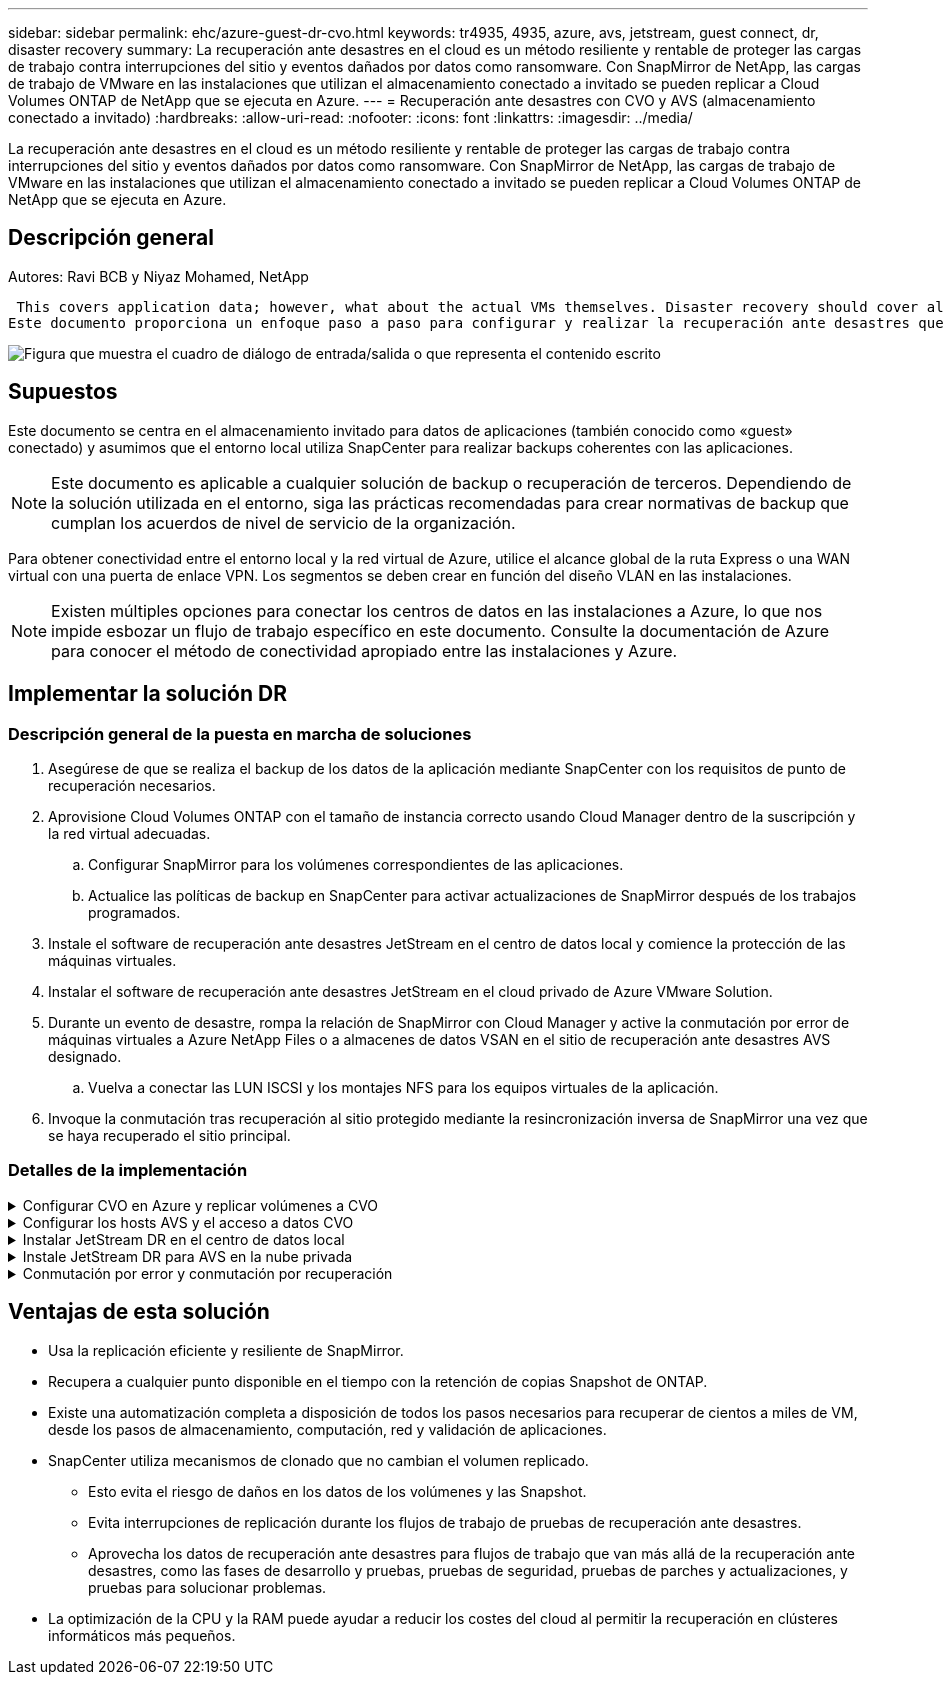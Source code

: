 ---
sidebar: sidebar 
permalink: ehc/azure-guest-dr-cvo.html 
keywords: tr4935, 4935, azure, avs, jetstream, guest connect, dr, disaster recovery 
summary: La recuperación ante desastres en el cloud es un método resiliente y rentable de proteger las cargas de trabajo contra interrupciones del sitio y eventos dañados por datos como ransomware. Con SnapMirror de NetApp, las cargas de trabajo de VMware en las instalaciones que utilizan el almacenamiento conectado a invitado se pueden replicar a Cloud Volumes ONTAP de NetApp que se ejecuta en Azure. 
---
= Recuperación ante desastres con CVO y AVS (almacenamiento conectado a invitado)
:hardbreaks:
:allow-uri-read: 
:nofooter: 
:icons: font
:linkattrs: 
:imagesdir: ../media/


[role="lead"]
La recuperación ante desastres en el cloud es un método resiliente y rentable de proteger las cargas de trabajo contra interrupciones del sitio y eventos dañados por datos como ransomware. Con SnapMirror de NetApp, las cargas de trabajo de VMware en las instalaciones que utilizan el almacenamiento conectado a invitado se pueden replicar a Cloud Volumes ONTAP de NetApp que se ejecuta en Azure.



== Descripción general

Autores: Ravi BCB y Niyaz Mohamed, NetApp

 This covers application data; however, what about the actual VMs themselves. Disaster recovery should cover all dependent components, including virtual machines, VMDKs, application data, and more. To accomplish this, SnapMirror along with Jetstream can be used to seamlessly recover workloads replicated from on-premises to Cloud Volumes ONTAP while using vSAN storage for VM VMDKs.
Este documento proporciona un enfoque paso a paso para configurar y realizar la recuperación ante desastres que utiliza SnapMirror, JetStream y la solución Azure VMware (AVS) de NetApp.

image:dr-cvo-avs-image1.png["Figura que muestra el cuadro de diálogo de entrada/salida o que representa el contenido escrito"]



== Supuestos

Este documento se centra en el almacenamiento invitado para datos de aplicaciones (también conocido como «guest» conectado) y asumimos que el entorno local utiliza SnapCenter para realizar backups coherentes con las aplicaciones.


NOTE: Este documento es aplicable a cualquier solución de backup o recuperación de terceros. Dependiendo de la solución utilizada en el entorno, siga las prácticas recomendadas para crear normativas de backup que cumplan los acuerdos de nivel de servicio de la organización.

Para obtener conectividad entre el entorno local y la red virtual de Azure, utilice el alcance global de la ruta Express o una WAN virtual con una puerta de enlace VPN. Los segmentos se deben crear en función del diseño VLAN en las instalaciones.


NOTE: Existen múltiples opciones para conectar los centros de datos en las instalaciones a Azure, lo que nos impide esbozar un flujo de trabajo específico en este documento. Consulte la documentación de Azure para conocer el método de conectividad apropiado entre las instalaciones y Azure.



== Implementar la solución DR



=== Descripción general de la puesta en marcha de soluciones

. Asegúrese de que se realiza el backup de los datos de la aplicación mediante SnapCenter con los requisitos de punto de recuperación necesarios.
. Aprovisione Cloud Volumes ONTAP con el tamaño de instancia correcto usando Cloud Manager dentro de la suscripción y la red virtual adecuadas.
+
.. Configurar SnapMirror para los volúmenes correspondientes de las aplicaciones.
.. Actualice las políticas de backup en SnapCenter para activar actualizaciones de SnapMirror después de los trabajos programados.


. Instale el software de recuperación ante desastres JetStream en el centro de datos local y comience la protección de las máquinas virtuales.
. Instalar el software de recuperación ante desastres JetStream en el cloud privado de Azure VMware Solution.
. Durante un evento de desastre, rompa la relación de SnapMirror con Cloud Manager y active la conmutación por error de máquinas virtuales a Azure NetApp Files o a almacenes de datos VSAN en el sitio de recuperación ante desastres AVS designado.
+
.. Vuelva a conectar las LUN ISCSI y los montajes NFS para los equipos virtuales de la aplicación.


. Invoque la conmutación tras recuperación al sitio protegido mediante la resincronización inversa de SnapMirror una vez que se haya recuperado el sitio principal.




=== Detalles de la implementación

.Configurar CVO en Azure y replicar volúmenes a CVO
[%collapsible]
====
El primer paso es configurar Cloud Volumes ONTAP en Azure (link:azure-guest.html["Enlace"^]) Y replicar los volúmenes deseados en Cloud Volumes ONTAP con las frecuencias y retentions de instantánea deseadas.

image:dr-cvo-avs-image2.png["Figura que muestra el cuadro de diálogo de entrada/salida o que representa el contenido escrito"]

====
.Configurar los hosts AVS y el acceso a datos CVO
[%collapsible]
====
Dos factores importantes que se deben tener en cuenta al implementar el SDDC son el tamaño del clúster en la solución Azure VMware y el tiempo que se debe mantener el SDDC en servicio. Estas dos consideraciones clave para una solución de recuperación ante desastres ayudan a reducir los costes operativos generales. SDDC puede ser de tan solo tres hosts, hasta un clúster de varios hosts en una puesta en marcha a escala completa.

La decisión de poner en marcha un clúster AVS se basa principalmente en los requisitos de RPO/RTO. Con la solución para Azure VMware, el SDDC se puede aprovisionar justo a tiempo como preparación para pruebas o ante un desastre real. Un SDDC implementado en el tiempo ahorra en costes de host ESXi cuando no se enfrenta a un desastre. Sin embargo, esta forma de puesta en marcha afecta al objetivo de tiempo de recuperación en unas pocas horas, mientras que se aprovisiona SDDC.

La opción más común implementada es tener SDDC en funcionamiento en un modo de funcionamiento siempre activo y con luz piloto. Esta opción proporciona una huella pequeña de tres hosts siempre disponibles y también acelera las operaciones de recuperación, ya que proporciona una línea de base en ejecución para las actividades de simulación y comprobaciones de cumplimiento de normativas, lo que evita el riesgo de que se produzca una desviación operativa entre los sitios de producción y de recuperación ante desastres. El grupo piloto se puede escalar verticalmente rápidamente hasta el nivel deseado cuando es necesario para gestionar un evento de recuperación ante desastres real.

Para configurar AVS SDDC (ya sea a petición o en modo piloto), consulte link:azure-setup.html["Ponga en marcha y configure el entorno de virtualización en Azure"^]. Como requisito previo, verifique que los equipos virtuales invitados que residen en los hosts AVS pueden consumir datos de Cloud Volumes ONTAP una vez establecida la conectividad.

Una vez que Cloud Volumes ONTAP y AVS se hayan configurado correctamente, comience a configurar JetStream para automatizar la recuperación de las cargas de trabajo en las instalaciones en AVS (VM con VMDK de aplicación y equipos virtuales con almacenamiento en invitado) mediante el mecanismo VAIO y aprovechando SnapMirror para copias de volúmenes de aplicación en Cloud Volumes ONTAP.

====
.Instalar JetStream DR en el centro de datos local
[%collapsible]
====
El software JetStream DR consta de tres componentes principales: JetStream DR Management Server Virtual Appliance (MSA), DR Virtual Appliance (DRVA) y componentes host (paquetes de filtros de I/o). MSA se utiliza para instalar y configurar componentes host en el cluster informático y, a continuación, administrar el software JetStream DR. El proceso de instalación es el siguiente:

. Compruebe los requisitos previos.
. Ejecute la herramienta de planificación de la capacidad para realizar recomendaciones de recursos y configuración.
. Implemente JetStream DR MSA en cada host de vSphere en el clúster designado.
. Inicie MSA usando su nombre DNS en un explorador.
. Registre el servidor vCenter con el MSA.
. Una vez que se haya puesto en marcha JetStream DR MSA y se haya registrado vCenter Server, desplácese hasta el complemento de recuperación ante desastres JetStream con vSphere Web Client. Para ello, vaya a Datacenter > Configure > JetStream DR.
+
image:dr-cvo-avs-image3.png["Figura que muestra el cuadro de diálogo de entrada/salida o que representa el contenido escrito"]

. Desde la interfaz DR de JetStream, realice las siguientes tareas:
+
.. Configure el clúster con el paquete de filtro de I/O.
+
image:dr-cvo-avs-image4.png["Figura que muestra el cuadro de diálogo de entrada/salida o que representa el contenido escrito"]

.. Añada el almacenamiento de Azure Blob que está situado en el sitio de recuperación.
+
image:dr-cvo-avs-image5.png["Figura que muestra el cuadro de diálogo de entrada/salida o que representa el contenido escrito"]



. Implemente el número necesario de dispositivos virtuales de recuperación ante desastres (DRVAs) desde la ficha Appliances (dispositivos virtuales).
+

NOTE: Utilice la herramienta de planificación de la capacidad para calcular el número de DRVAs necesarios.

+
image:dr-cvo-avs-image6.png["Figura que muestra el cuadro de diálogo de entrada/salida o que representa el contenido escrito"]

+
image:dr-cvo-avs-image7.png["Figura que muestra el cuadro de diálogo de entrada/salida o que representa el contenido escrito"]

. Cree volúmenes de registro de replicación para cada DRVA utilizando el VMDK desde los almacenes de datos disponibles o el pool de almacenamiento iSCSI compartido independiente.
+
image:dr-cvo-avs-image8.png["Figura que muestra el cuadro de diálogo de entrada/salida o que representa el contenido escrito"]

. En la pestaña Protected Domains, cree la cantidad necesaria de dominios protegidos utilizando información acerca del sitio de Azure Blob Storage, la instancia de DRVA y el registro de replicación. Un dominio protegido define una máquina virtual o un conjunto específico de máquinas virtuales de aplicación dentro del clúster que se protegen en conjunto y asignó un orden de prioridad para las operaciones de conmutación por error y conmutación tras recuperación.
+
image:dr-cvo-avs-image9.png["Figura que muestra el cuadro de diálogo de entrada/salida o que representa el contenido escrito"]

+
image:dr-cvo-avs-image10.png["Figura que muestra el cuadro de diálogo de entrada/salida o que representa el contenido escrito"]

. Seleccione las máquinas virtuales que se van a proteger y agrupe las máquinas virtuales en grupos de aplicaciones en función de la dependencia. Las definiciones de aplicaciones le permiten agrupar conjuntos de máquinas virtuales en grupos lógicos que contengan sus órdenes de arranque, retrasos de arranque y validaciones de aplicaciones opcionales que se pueden ejecutar tras la recuperación.
+

NOTE: Asegúrese de que se utilice el mismo modo de protección para todas las máquinas virtuales de un dominio protegido.

+

NOTE: El modo Write-Back (VMDK) ofrece un mayor rendimiento.

+
image:dr-cvo-avs-image11.png["Figura que muestra el cuadro de diálogo de entrada/salida o que representa el contenido escrito"]

. Asegúrese de que los volúmenes de registros de replicación se colocan en un almacenamiento de alto rendimiento.
+
image:dr-cvo-avs-image12.png["Figura que muestra el cuadro de diálogo de entrada/salida o que representa el contenido escrito"]

. Una vez que haya terminado, haga clic en Iniciar protección para el dominio protegido. Esto inicia la replicación de datos de las máquinas virtuales seleccionadas en el almacén BLOB designado.
+
image:dr-cvo-avs-image13.png["Figura que muestra el cuadro de diálogo de entrada/salida o que representa el contenido escrito"]

. Una vez finalizada la replicación, el estado de protección del equipo virtual se Marca como recuperable.
+
image:dr-cvo-avs-image14.png["Figura que muestra el cuadro de diálogo de entrada/salida o que representa el contenido escrito"]

+

NOTE: Los runbooks pueden configurarse para agrupar los equipos virtuales (denominados «grupo de recuperación»), establecer la secuencia de órdenes de arranque y modificar la configuración de CPU/memoria junto con las configuraciones de IP.

. Haga clic en Configuración y, a continuación, en el enlace Configurar libro de ejecución para configurar el grupo de libro de ejecución.
+
image:dr-cvo-avs-image15.png["Figura que muestra el cuadro de diálogo de entrada/salida o que representa el contenido escrito"]

. Haga clic en el botón Crear grupo para comenzar a crear un nuevo grupo runbook.
+

NOTE: Si es necesario, en la parte inferior de la pantalla, aplique scripts previos y posteriores personalizados para que se ejecuten automáticamente antes y después del funcionamiento del grupo runbook. Asegúrese de que los scripts de Runbook residen en el servidor de administración.

+
image:dr-cvo-avs-image16.png["Figura que muestra el cuadro de diálogo de entrada/salida o que representa el contenido escrito"]

. Edite la configuración de la máquina virtual según sea necesario. Especifique los parámetros para recuperar las VM, incluida la secuencia de arranque, el retraso de arranque (especificado en segundos), el número de CPU y la cantidad de memoria que se debe asignar. Cambie la secuencia de arranque de las VM haciendo clic en las flechas arriba o abajo. También se proporcionan opciones para conservar MAC.
+
image:dr-cvo-avs-image17.png["Figura que muestra el cuadro de diálogo de entrada/salida o que representa el contenido escrito"]

. Las direcciones IP estáticas pueden configurarse manualmente para las máquinas virtuales individuales del grupo. Haga clic en el enlace NIC View de una máquina virtual para configurar manualmente las opciones de su dirección IP.
+
image:dr-cvo-avs-image18.png["Figura que muestra el cuadro de diálogo de entrada/salida o que representa el contenido escrito"]

. Haga clic en el botón Configure para guardar los ajustes de NIC de los equipos virtuales correspondientes.
+
image:dr-cvo-avs-image19.png["Figura que muestra el cuadro de diálogo de entrada/salida o que representa el contenido escrito"]

+
image:dr-cvo-avs-image20.png["Figura que muestra el cuadro de diálogo de entrada/salida o que representa el contenido escrito"]



El estado de los runbooks de conmutación por error y conmutación por recuperación se muestra ahora como configurado. Los grupos de runbooks de conmutación por error y conmutación tras recuperación se crean en parejas utilizando el mismo grupo inicial de máquinas virtuales y configuraciones. Si es necesario, la configuración de cualquier grupo runbook se puede personalizar individualmente haciendo clic en el vínculo Detalles correspondiente y realizando cambios.

====
.Instale JetStream DR para AVS en la nube privada
[%collapsible]
====
Una práctica recomendada para un sitio de recuperación (AVS) es crear un clúster de tres nodos de luz piloto con antelación. Esto permite configurar la infraestructura del centro de recuperación, lo que incluye lo siguiente:

* Segmentos de red de destino, firewalls, servicios como DHCP y DNS, etc.
* Instalación de JetStream DR para AVS
* La configuración de volúmenes ANF como almacenes de datos y mucho más


Jetstream DR admite un modo RTO casi cero para los dominios de misión crítica. Para estos dominios, el almacenamiento de destino debe estar preinstalado. ANF es un tipo de almacenamiento recomendado en este caso.


NOTE: La configuración de la red, incluida la creación de segmentos, se debe configurar en el clúster AVS para que coincida con los requisitos en las instalaciones.


NOTE: Según los requisitos del acuerdo de nivel de servicio y el objetivo de tiempo de recuperación, puede utilizar la conmutación por error continua o el modo de conmutación por error normal (estándar). Para lograr un objetivo de tiempo de recuperación cercano a cero, debe comenzar una rehidratación continua en el sitio de recuperación.

. Para instalar JetStream DR para AVS en un cloud privado de Azure VMware Solution, utilice el comando Run. En el portal de Azure, vaya a la solución VMware de Azure, seleccione la nube privada y seleccione Ejecutar comando > Paquetes > JSDR.Configuration.
+

NOTE: El usuario CloudAdmin predeterminado de la solución VMware de Azure no tiene suficientes privilegios para instalar JetStream DR para AVS. La solución Azure VMware permite una instalación simplificada y automatizada de la recuperación ante desastres de JetStream mediante la llamada al comando Azure VMware Solution Run para la recuperación ante desastres de JetStream.

+
La siguiente captura de pantalla muestra la instalación mediante una dirección IP basada en DHCP.

+
image:dr-cvo-avs-image21.png["Figura que muestra el cuadro de diálogo de entrada/salida o que representa el contenido escrito"]

. Una vez finalizada la instalación de JetStream DR para AVS, actualice el explorador. Para acceder a la interfaz de usuario de recuperación ante desastres de JetStream, vaya a SDDC Datacenter > Configure > JetStream DR.
+
image:dr-cvo-avs-image22.png["Figura que muestra el cuadro de diálogo de entrada/salida o que representa el contenido escrito"]

. Desde la interfaz DR de JetStream, realice las siguientes tareas:
+
.. Añada la cuenta de Azure Blob Storage que se utilizó para proteger el clúster local como sitio de almacenamiento y, a continuación, ejecute la opción Scan Domains.
.. En la ventana emergente de diálogo que aparece, seleccione el dominio protegido que desea importar y, a continuación, haga clic en el vínculo Importar.
+
image:dr-cvo-avs-image23.png["Figura que muestra el cuadro de diálogo de entrada/salida o que representa el contenido escrito"]



. El dominio se importa para la recuperación. Vaya a la ficha Dominios protegidos y compruebe que el dominio deseado se ha seleccionado o elija el que desee en el menú Seleccionar dominio protegido. Se muestra una lista de las máquinas virtuales recuperables del dominio protegido.
+
image:dr-cvo-avs-image24.png["Figura que muestra el cuadro de diálogo de entrada/salida o que representa el contenido escrito"]

. Después de importar los dominios protegidos, implemente dispositivos DRVA.
+

NOTE: Estos pasos también se pueden automatizar mediante planes creados por CPT.

. Cree volúmenes de registros de replicación con almacenes de datos VSAN o ANF disponibles.
. Importe los dominios protegidos y configure el va de recuperación para utilizar un almacén de datos ANF para las ubicaciones de las máquinas virtuales.
+
image:dr-cvo-avs-image25.png["Figura que muestra el cuadro de diálogo de entrada/salida o que representa el contenido escrito"]

+

NOTE: Asegúrese de que DHCP está habilitado en el segmento seleccionado y de que hay suficientes IP disponibles. Las IP dinámicas se utilizan temporalmente mientras se recuperan los dominios. Cada VM que se recupera (incluida la rehidratación continua) requiere una IP dinámica individual. Una vez finalizada la recuperación, se libera la IP y se puede volver a utilizar.

. Seleccione la opción de conmutación por error adecuada (conmutación por error continua o conmutación por error). En este ejemplo, se selecciona la rehidratación continua (conmutación por error continua).
+

NOTE: Aunque los modos de conmutación por error continua y conmutación por error varían cuando se realiza la configuración, ambos modos de conmutación por error se configuran siguiendo los mismos pasos. Los pasos de conmutación por error se configuran y se realizan de forma conjunta en respuesta a un evento de desastre. La conmutación por error continua se puede configurar en cualquier momento y luego se puede ejecutar en segundo plano durante el funcionamiento normal del sistema. Una vez ocurrido un evento de desastre, la conmutación al respaldo continua se completa para transferir inmediatamente la propiedad de las máquinas virtuales protegidas al sitio de recuperación (objetivo de tiempo de recuperación cercano a cero).

+
image:dr-cvo-avs-image26.png["Figura que muestra el cuadro de diálogo de entrada/salida o que representa el contenido escrito"]



El proceso de conmutación al respaldo continua comienza y su progreso se puede supervisar desde la interfaz de usuario. Al hacer clic en el icono azul de la sección Paso actual se muestra una ventana emergente que muestra los detalles del paso actual del proceso de conmutación por error.

====
.Conmutación por error y conmutación por recuperación
[%collapsible]
====
. Cuando se produce un desastre en el clúster protegido del entorno local (fallo parcial o completo), puede activarse la conmutación por error para máquinas virtuales mediante Jetstream tras romper la relación de SnapMirror con los volúmenes de aplicaciones correspondientes.
+
image:dr-cvo-avs-image27.png["Figura que muestra el cuadro de diálogo de entrada/salida o que representa el contenido escrito"]

+
image:dr-cvo-avs-image28.png["Figura que muestra el cuadro de diálogo de entrada/salida o que representa el contenido escrito"]

+

NOTE: Este paso puede automatizarse fácilmente para facilitar el proceso de recuperación.

. Acceda a Jetstream UI en AVS SDDC (destino) y active la opción de recuperación tras fallos para completar la recuperación tras fallos. La barra de tareas muestra el progreso de las actividades de failover.
+
En la ventana de diálogo que aparece al finalizar la conmutación por error, la tarea de conmutación por error se puede especificar como planificada o se supone que se fuerza.

+
image:dr-cvo-avs-image29.png["Figura que muestra el cuadro de diálogo de entrada/salida o que representa el contenido escrito"]

+
image:dr-cvo-avs-image30.png["Figura que muestra el cuadro de diálogo de entrada/salida o que representa el contenido escrito"]

+
La conmutación por error forzada asume que el sitio principal ya no está accesible y que el sitio de recuperación debería asumir directamente la propiedad del dominio protegido.

+
image:dr-cvo-avs-image31.png["Figura que muestra el cuadro de diálogo de entrada/salida o que representa el contenido escrito"]

+
image:dr-cvo-avs-image32.png["Figura que muestra el cuadro de diálogo de entrada/salida o que representa el contenido escrito"]

. Una vez finalizada la conmutación por error continua, aparece un mensaje que confirma la finalización de la tarea. Una vez finalizada la tarea, acceda a los equipos virtuales recuperados para configurar sesiones ISCSI o NFS.
+

NOTE: El modo de recuperación tras fallos cambia a ejecutarse en Failover y el estado del equipo virtual es recuperable. Todas las máquinas virtuales del dominio protegido ahora se ejecutan en el sitio de recuperación con el estado especificado por la configuración de runbook para conmutación por error.

+

NOTE: Para verificar la configuración de recuperación tras fallos y la infraestructura, JetStream puede utilizarse en modo de prueba (opción de conmutación por error de prueba) para observar la recuperación de máquinas virtuales y sus datos desde el almacén de objetos en un entorno de recuperación de pruebas. Cuando se ejecuta un procedimiento de conmutación por error en el modo de prueba, su operación se asemeja a un proceso de conmutación por error real.

+
image:dr-cvo-avs-image33.png["Figura que muestra el cuadro de diálogo de entrada/salida o que representa el contenido escrito"]

. Después de recuperar las máquinas virtuales, utilice la recuperación ante desastres de almacenamiento para el almacenamiento invitado. Para demostrar este proceso, se utiliza SQL Server en este ejemplo.
. Inicie sesión en el SnapCenter VM recuperado en AVS SDDC y habilite el modo de recuperación ante desastres.
+
.. Acceda a la interfaz de usuario de SnapCenter mediante el comando browserN.
+
image:dr-cvo-avs-image34.png["Figura que muestra el cuadro de diálogo de entrada/salida o que representa el contenido escrito"]

.. En la página Settings, vaya a Settings > Global Settings > Disaster Recovery.
.. Seleccione Enable Disaster Recovery.
.. Haga clic en Apply.
+
image:dr-cvo-avs-image35.png["Figura que muestra el cuadro de diálogo de entrada/salida o que representa el contenido escrito"]

.. Compruebe si el trabajo de recuperación ante desastres está habilitado. Para ello, haga clic en Monitor > Jobs.
+

NOTE: NetApp SnapCenter 4.6 o posterior deben utilizarse para la recuperación ante desastres de almacenamiento. En las versiones anteriores, se deben utilizar snapshots coherentes con la aplicación (replicados mediante SnapMirror) y se debe ejecutar la recuperación manual en caso de que los backups anteriores se recuperen en el centro de recuperación ante desastres.



. Asegúrese de que la relación de SnapMirror esté rota.
+
image:dr-cvo-avs-image36.png["Figura que muestra el cuadro de diálogo de entrada/salida o que representa el contenido escrito"]

. Asociar la LUN de Cloud Volumes ONTAP a la máquina virtual invitada de SQL recuperada con las mismas letras de unidad.
+
image:dr-cvo-avs-image37.png["Figura que muestra el cuadro de diálogo de entrada/salida o que representa el contenido escrito"]

. Abra el iniciador iSCSI, borre la sesión desconectada anterior y añada el nuevo destino junto con la multivía para los volúmenes Cloud Volumes ONTAP replicados.
+
image:dr-cvo-avs-image38.png["Figura que muestra el cuadro de diálogo de entrada/salida o que representa el contenido escrito"]

. Asegúrese de que todos los discos están conectados utilizando las mismas letras de unidad que se usaron antes de la recuperación ante desastres.
+
image:dr-cvo-avs-image39.png["Figura que muestra el cuadro de diálogo de entrada/salida o que representa el contenido escrito"]

. Reinicie el servicio del servidor MSSQL.
+
image:dr-cvo-avs-image40.png["Figura que muestra el cuadro de diálogo de entrada/salida o que representa el contenido escrito"]

. Asegúrese de que los recursos SQL vuelven a estar en línea.
+
image:dr-cvo-avs-image41.png["Figura que muestra el cuadro de diálogo de entrada/salida o que representa el contenido escrito"]

+

NOTE: En el caso de NFS, asocie los volúmenes con el comando Mount y actualice el `/etc/fstab` entradas.

+
En este momento, pueden ejecutarse las operaciones y el negocio continúa de forma normal.

+

NOTE: En el extremo de NSX-T, es posible crear una pasarela de nivel 1 dedicada separada para simular escenarios de conmutación por error. De este modo, se garantiza que todas las cargas de trabajo se puedan comunicar entre sí, pero que ningún tráfico pueda enrutarse tanto dentro como fuera del entorno, de modo que las tareas de clasificación, contención o endurecimiento se puedan realizar sin riesgo de contaminación cruzada. Esta operación se encuentra fuera del alcance de este documento, pero se puede realizar fácilmente para simular el aislamiento.



Una vez que la instalación principal esté activa y en funcionamiento de nuevo, puede realizar la conmutación tras recuperación. JetStream reanuda la protección de máquinas virtuales y debe revertirse la relación de SnapMirror.

. Restaure el entorno de sus instalaciones. En función del tipo de incidente de desastre, podría ser necesario restaurar o verificar la configuración del clúster protegido. Si es necesario, puede que sea necesario volver a instalar el software JetStream DR.
. Acceda al entorno local restaurado, vaya a la interfaz de usuario de recuperación ante desastres de Jetstream y seleccione el dominio protegido adecuado. Una vez que el sitio protegido esté listo para la conmutación tras recuperación, seleccione la opción de conmutación por recuperación en la interfaz de usuario.
+

NOTE: El plan de conmutación por recuperación generado por CPT también se puede usar para iniciar la devolución de los equipos virtuales y sus datos del almacén de objetos al entorno VMware original.

+
image:dr-cvo-avs-image42.png["Figura que muestra el cuadro de diálogo de entrada/salida o que representa el contenido escrito"]

+

NOTE: Especifique la demora máxima después de pausar las máquinas virtuales en el sitio de recuperación y reiniciarlas en el sitio protegido. El tiempo necesario para completar este proceso incluye la finalización de la replicación tras detener la conmutación por error de las máquinas virtuales, el tiempo necesario para limpiar el sitio de recuperación y el tiempo necesario para recrear las máquinas virtuales en el sitio protegido. NetApp recomienda 10 minutos.

+
image:dr-cvo-avs-image43.png["Figura que muestra el cuadro de diálogo de entrada/salida o que representa el contenido escrito"]

. Completar el proceso de conmutación tras recuperación y, a continuación, confirmar la reanudación de la protección de los equipos virtuales y la consistencia de datos.
+
image:dr-cvo-avs-image44.png["Figura que muestra el cuadro de diálogo de entrada/salida o que representa el contenido escrito"]

. Una vez recuperados los equipos virtuales, desconecte el almacenamiento secundario del host y conéctelo al almacenamiento principal.
+
image:dr-cvo-avs-image45.png["Figura que muestra el cuadro de diálogo de entrada/salida o que representa el contenido escrito"]

+
image:dr-cvo-avs-image46.png["Figura que muestra el cuadro de diálogo de entrada/salida o que representa el contenido escrito"]

. Reinicie el servicio del servidor MSSQL.
. Compruebe que los recursos de SQL vuelven a estar en línea.
+
image:dr-cvo-avs-image47.png["Figura que muestra el cuadro de diálogo de entrada/salida o que representa el contenido escrito"]

+

NOTE: Para volver a realizar la conmutación tras recuperación al almacenamiento principal, asegúrese de que la dirección de la relación sigue siendo la misma que antes de la conmutación por error realizando una operación de resincronización inversa.

+

NOTE: Para conservar las funciones de almacenamiento primario y secundario después de la operación de resincronización inversa, vuelva a realizar la operación de resincronización inversa.



Este proceso es aplicable a otras aplicaciones como Oracle, tipos de base de datos similares y cualquier otra aplicación que utilice almacenamiento conectado a «guest».

Como siempre, probar los pasos necesarios para recuperar las cargas de trabajo críticas antes de ponerlas en producción.

====


== Ventajas de esta solución

* Usa la replicación eficiente y resiliente de SnapMirror.
* Recupera a cualquier punto disponible en el tiempo con la retención de copias Snapshot de ONTAP.
* Existe una automatización completa a disposición de todos los pasos necesarios para recuperar de cientos a miles de VM, desde los pasos de almacenamiento, computación, red y validación de aplicaciones.
* SnapCenter utiliza mecanismos de clonado que no cambian el volumen replicado.
+
** Esto evita el riesgo de daños en los datos de los volúmenes y las Snapshot.
** Evita interrupciones de replicación durante los flujos de trabajo de pruebas de recuperación ante desastres.
** Aprovecha los datos de recuperación ante desastres para flujos de trabajo que van más allá de la recuperación ante desastres, como las fases de desarrollo y pruebas, pruebas de seguridad, pruebas de parches y actualizaciones, y pruebas para solucionar problemas.


* La optimización de la CPU y la RAM puede ayudar a reducir los costes del cloud al permitir la recuperación en clústeres informáticos más pequeños.

